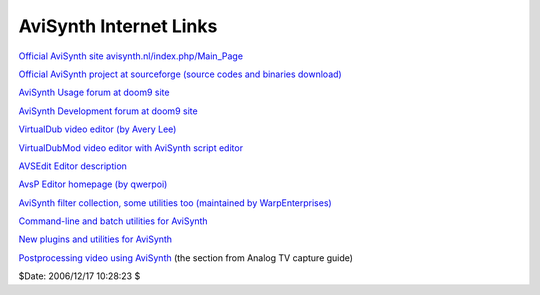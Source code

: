 
AviSynth Internet Links
=======================

`Official AviSynth site avisynth.nl/index.php/Main_Page`_

`Official AviSynth project at sourceforge (source codes and binaries
download)`_

`AviSynth Usage forum at doom9 site`_

`AviSynth Development forum at doom9 site`_

`VirtualDub video editor (by Avery Lee)`_

`VirtualDubMod video editor with AviSynth script editor`_

`AVSEdit Editor description`_

`AvsP Editor homepage (by qwerpoi)`_

`AviSynth filter collection, some utilities too (maintained by
WarpEnterprises)`_

`Command-line and batch utilities for AviSynth`_

`New plugins and utilities for AviSynth`_

`Postprocessing video using AviSynth`_ (the section from Analog TV capture
guide)

$Date: 2006/12/17 10:28:23 $

.. _Official AviSynth site avisynth.nl/index.php/Main_Page:
    http://avisynth.nl/index.php/Main_Page
.. _Official AviSynth project at sourceforge (source codes and binaries
    download): http://sourceforge.net/projects/avisynth2/
.. _AviSynth Usage forum at doom9 site:
    http://forum.doom9.org/forumdisplay.php?f=33
.. _AviSynth Development forum at doom9 site:
    http://forum.doom9.org/forumdisplay.php?f=69
.. _VirtualDub video editor (by Avery Lee): http://www.virtualdub.org/
.. _VirtualDubMod video editor with AviSynth script editor:
    http://sourceforge.net/projects/virtualdubmod/
.. _AVSEdit Editor description:
    http://www.geocities.com/wilbertdijkhof/guides/avsedit/AVSEdit.htm
.. _AvsP Editor homepage (by qwerpoi): http://avisynth.nl/users/qwerpoi/
.. _AviSynth filter collection, some utilities too (maintained by
    WarpEnterprises): http://avisynth.nl/users/warpenterprises
.. _Command-line and batch utilities for AviSynth:
    http://forum.doom9.org/showthread.php?t=96451
.. _New plugins and utilities for AviSynth:
    http://forum.doom9.org/showthread.php?t=84481
.. _Postprocessing video using AviSynth:
    http://www.doom9.org/capture/postprocessing_avisynth.html
